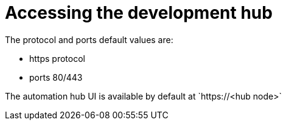 :_mod-docs-content-type: REFERENCE

[id="ppah-access_{context}"]
= Accessing the development hub 

The protocol and ports default values are: 

* https protocol
* ports 80/443

The automation hub UI is available by default at \`https://<hub node>`



